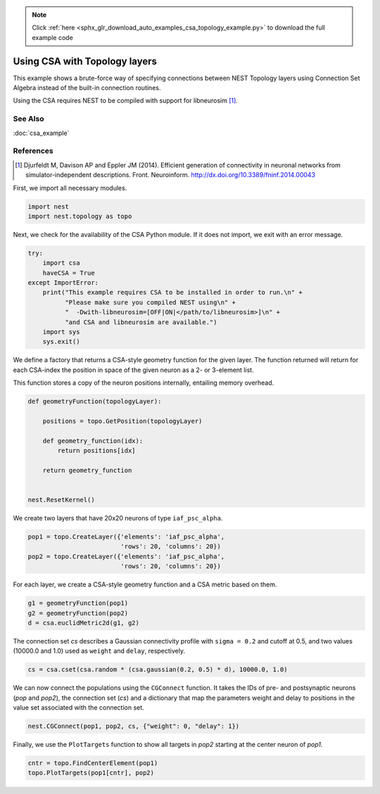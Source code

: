 .. note::
    :class: sphx-glr-download-link-note

    Click :ref:`here <sphx_glr_download_auto_examples_csa_topology_example.py>` to download the full example code
.. rst-class:: sphx-glr-example-title

.. _sphx_glr_auto_examples_csa_topology_example.py:


Using CSA with Topology layers
------------------------------

This example shows a brute-force way of specifying connections between
NEST Topology layers using Connection Set Algebra instead of the
built-in connection routines.

Using the CSA requires NEST to be compiled with support for
libneurosim [1]_.

See Also
~~~~~~~~~

:doc:`csa_example`

References
~~~~~~~~~~~~

.. [1] Djurfeldt M, Davison AP and Eppler JM (2014). Efficient generation of connectivity in neuronal networks
       from simulator-independent descriptions. Front. Neuroinform.
       http://dx.doi.org/10.3389/fninf.2014.00043

First, we import all necessary modules.


.. code-block:: default



    import nest
    import nest.topology as topo


Next, we check for the availability of the CSA Python module. If it does
not import, we exit with an error message.


.. code-block:: default


    try:
        import csa
        haveCSA = True
    except ImportError:
        print("This example requires CSA to be installed in order to run.\n" +
              "Please make sure you compiled NEST using\n" +
              "  -Dwith-libneurosim=[OFF|ON|</path/to/libneurosim>]\n" +
              "and CSA and libneurosim are available.")
        import sys
        sys.exit()


We define a factory that returns a CSA-style geometry function for
the given layer. The function returned will return for each CSA-index
the position in space of the given neuron as a 2- or 3-element list.

This function stores a copy of the neuron positions internally, entailing
memory overhead.


.. code-block:: default



    def geometryFunction(topologyLayer):

        positions = topo.GetPosition(topologyLayer)

        def geometry_function(idx):
            return positions[idx]

        return geometry_function


    nest.ResetKernel()


We create two layers that have 20x20 neurons of type ``iaf_psc_alpha``.


.. code-block:: default


    pop1 = topo.CreateLayer({'elements': 'iaf_psc_alpha',
                             'rows': 20, 'columns': 20})
    pop2 = topo.CreateLayer({'elements': 'iaf_psc_alpha',
                             'rows': 20, 'columns': 20})


For each layer, we create a CSA-style geometry function and a CSA metric
based on them.


.. code-block:: default


    g1 = geometryFunction(pop1)
    g2 = geometryFunction(pop2)
    d = csa.euclidMetric2d(g1, g2)


The connection set `cs` describes a Gaussian connectivity profile with
``sigma = 0.2`` and cutoff at 0.5, and two values (10000.0 and 1.0) used as
``weight`` and ``delay``, respectively.


.. code-block:: default


    cs = csa.cset(csa.random * (csa.gaussian(0.2, 0.5) * d), 10000.0, 1.0)


We can now connect the populations using the ``CGConnect`` function. It
takes the IDs of pre- and postsynaptic neurons (`pop` and `pop2`),
the connection set (`cs`) and a dictionary that map the parameters
weight and delay to positions in the value set associated with the
connection set.


.. code-block:: default


    nest.CGConnect(pop1, pop2, cs, {"weight": 0, "delay": 1})


Finally, we use the ``PlotTargets`` function to show all targets in `pop2`
starting at the center neuron of `pop1`.


.. code-block:: default


    cntr = topo.FindCenterElement(pop1)
    topo.PlotTargets(pop1[cntr], pop2)


.. rst-class:: sphx-glr-timing

   **Total running time of the script:** ( 0 minutes  0.000 seconds)


.. _sphx_glr_download_auto_examples_csa_topology_example.py:


.. only :: html

 .. container:: sphx-glr-footer
    :class: sphx-glr-footer-example



  .. container:: sphx-glr-download

     :download:`Download Python source code: csa_topology_example.py <csa_topology_example.py>`



  .. container:: sphx-glr-download

     :download:`Download Jupyter notebook: csa_topology_example.ipynb <csa_topology_example.ipynb>`


.. only:: html

 .. rst-class:: sphx-glr-signature

    `Gallery generated by Sphinx-Gallery <https://sphinx-gallery.github.io>`_

